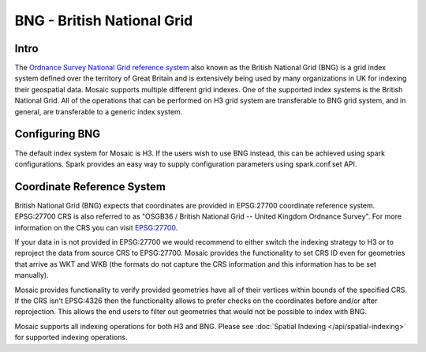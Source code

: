 ============================
BNG - British National Grid
============================

Intro
###################
The `Ordnance Survey National Grid reference system <https://en.wikipedia.org/wiki/Ordnance_Survey_National_Grid>`__
also known as the British National Grid (BNG) is a grid index system defined over the territory of Great Britain and
is extensively being used by many organizations in UK for indexing their geospatial data.
Mosaic supports multiple different grid indexes. One of the supported index systems is the British National Grid.
All of the operations that can be performed on H3 grid system are transferable to BNG grid system, and in general, are
transferable to a generic index system.

.. image:: ../images/OS_BNG_definition.png
   :width: 600px
   :height: 600px
   :alt: Ordnance Survey British National Grid
   :align: center

Configuring BNG
####################

The default index system for Mosaic is H3. If the users wish to use BNG instead, this can be achieved using spark
configurations. Spark provides an easy way to supply configuration parameters using spark.conf.set API.

.. tabs::
   .. code-tab:: py

    >>> import mosaic as mos
    >>> spark.conf.set("spark.databricks.labs.mosaic.index.system", "BNG")
    >>> mos.enable_mosaic(spark, dbutils)

   .. code-tab:: scala

    >>> import com.databricks.labs.mosaic.functions.MosaicContext
    >>> import com.databricks.labs.mosaic.{BNG, ESRI}
    >>> val mosaicContext = MosaicContext.build(BNG, ESRI)
    >>> import mosaicContext.functions._

   .. code-tab:: r R

    >>> library(sparkrMosaic)
    >>> enableMosaic("ESRI", "BNG")

   .. code-tab:: sql

    >>> -- For SQL please use Automatic SQL Configuration. See: https://databrickslabs.github.io/mosaic/usage/automatic-sql-registration.html
    >>> -- Otherwise, use python configuration in the first cell of your notebook, then use SQL in the rest of the notebook.

Coordinate Reference System
###########################

British National Grid (BNG) expects that coordinates are provided in EPSG:27700 coordinate reference system.
EPSG:27700 CRS is also referred to as "OSGB36 / British National Grid -- United Kingdom Ordnance Survey".
For more information on the CRS you can visit `EPSG:27700 <https://epsg.io/27700>`__.

If your data in is not provided in EPSG:27700 we would recommend to either switch the indexing strategy to H3
or to reproject the data from source CRS to EPSG:27700. Mosaic provides the functionality to set CRS ID
even for geometries that arrive as WKT and WKB (the formats do not capture the CRS information and this information
has to be set manually).

.. tabs::
   .. code-tab:: py

    >>> ### CRS codes assume EPSG
    >>> df = df.withColumn("geometry", mos.st_setsrid("geometry", 4326))
    >>> df = df.withColumn("geometry", mos.st_transform("geometry", 27700))


   .. code-tab:: scala

    >>> ### CRS codes assume EPSG
    >>> val withSrcCRS = df.withColumn("geometry", mos.st_setsrid("geometry", 4326))
    >>> val withReprojected = withSrcCRS.withColumn("geometry", mos.st_transform("geometry", 27700))

   .. code-tab:: r R

    >>> ### CRS codes assume EPSG
    >>> df <- withColumn(df, "geometry", mos.st_setsrid(df$geometry, 4326))
    >>> df <- withColumn(df, "geometry", mos.st_transform(df$geometry, 27700))

Mosaic provides functionality to verify provided geometries have all of their vertices within bounds of the
specified CRS. If the CRS isn't EPSG:4326 then the functionality allows to prefer checks on the coordinates
before and/or after reprojection. This allows the end users to filter out geometries that would not be
possible to index with BNG.

.. tabs::
   .. code-tab:: py

    >>> df = df.withColumn("is_within_bng_bounds", st_hasvalidcoordinates(geometry, 'EPSG:27700', 'reprojected_bounds'))

   .. code-tab:: scala

    >>> val withValidCoords = df.withColumn("is_within_bng_bounds", st_hasvalidcoordinates(geometry, 'EPSG:27700', 'reprojected_bounds'))

   .. code-tab:: r R

    >>> df <- withColumn(df, "is_within_bng_bounds", st_hasvalidcoordinates(geometry, 'EPSG:27700', 'reprojected_bounds'))

   .. code-tab:: sql

    >>> SELECT *, st_hasvalidcoordinates(geometry, 'EPSG:27700', 'reprojected_bounds') as is_within_bng_bounds

Mosaic supports all indexing operations for both H3 and BNG.
Please see :doc:`Spatial Indexing </api/spatial-indexing>` for supported indexing operations.






